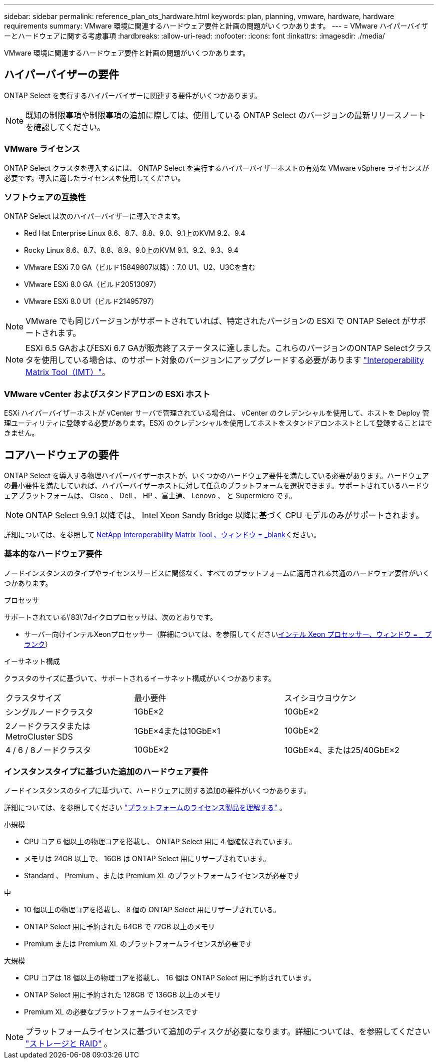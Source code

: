 ---
sidebar: sidebar 
permalink: reference_plan_ots_hardware.html 
keywords: plan, planning, vmware, hardware, hardware requirements 
summary: VMware 環境に関連するハードウェア要件と計画の問題がいくつかあります。 
---
= VMware ハイパーバイザーとハードウェアに関する考慮事項
:hardbreaks:
:allow-uri-read: 
:nofooter: 
:icons: font
:linkattrs: 
:imagesdir: ./media/


[role="lead"]
VMware 環境に関連するハードウェア要件と計画の問題がいくつかあります。



== ハイパーバイザーの要件

ONTAP Select を実行するハイパーバイザーに関連する要件がいくつかあります。


NOTE: 既知の制限事項や制限事項の追加に際しては、使用している ONTAP Select のバージョンの最新リリースノートを確認してください。



=== VMware ライセンス

ONTAP Select クラスタを導入するには、 ONTAP Select を実行するハイパーバイザーホストの有効な VMware vSphere ライセンスが必要です。導入に適したライセンスを使用してください。



=== ソフトウェアの互換性

ONTAP Select は次のハイパーバイザーに導入できます。

* Red Hat Enterprise Linux 8.6、8.7、8.8、9.0、9.1上のKVM 9.2、9.4
* Rocky Linux 8.6、8.7、8.8、8.9、9.0上のKVM 9.1、9.2、9.3、9.4
* VMware ESXi 7.0 GA（ビルド15849807以降）：7.0 U1、U2、U3Cを含む
* VMware ESXi 8.0 GA（ビルド20513097）
* VMware ESXi 8.0 U1（ビルド21495797）



NOTE: VMware でも同じバージョンがサポートされていれば、特定されたバージョンの ESXi で ONTAP Select がサポートされます。


NOTE: ESXi 6.5 GAおよびESXi 6.7 GAが販売終了ステータスに達しました。これらのバージョンのONTAP Selectクラスタを使用している場合は、のサポート対象のバージョンにアップグレードする必要があります https://mysupport.netapp.com/matrix["Interoperability Matrix Tool（IMT）"^]。



=== VMware vCenter およびスタンドアロンの ESXi ホスト

ESXi ハイパーバイザーホストが vCenter サーバで管理されている場合は、 vCenter のクレデンシャルを使用して、ホストを Deploy 管理ユーティリティに登録する必要があります。ESXi のクレデンシャルを使用してホストをスタンドアロンホストとして登録することはできません。



== コアハードウェアの要件

ONTAP Select を導入する物理ハイパーバイザーホストが、いくつかのハードウェア要件を満たしている必要があります。ハードウェアの最小要件を満たしていれば、ハイパーバイザーホストに対して任意のプラットフォームを選択できます。サポートされているハードウェアプラットフォームは、 Cisco 、 Dell 、 HP 、富士通、 Lenovo 、 と Supermicro です。


NOTE: ONTAP Select 9.9.1 以降では、 Intel Xeon Sandy Bridge 以降に基づく CPU モデルのみがサポートされます。

詳細については、を参照して https://mysupport.netapp.com/matrix["NetApp Interoperability Matrix Tool 、ウィンドウ = _blank"]ください。



=== 基本的なハードウェア要件

ノードインスタンスのタイプやライセンスサービスに関係なく、すべてのプラットフォームに適用される共通のハードウェア要件がいくつかあります。

.プロセッサ
サポートされている\'83\'7dイクロプロセッサは、次のとおりです。

* サーバー向けインテルXeonプロセッサー（詳細については、を参照してくださいlink:https://www.intel.com/content/www/us/en/products/processors/xeon/view-all.html?Processor+Type=1003["インテル Xeon プロセッサー、ウィンドウ = _ ブランク"]）


.イーサネット構成
クラスタのサイズに基づいて、サポートされるイーサネット構成がいくつかあります。

[cols="30,35,35"]
|===


| クラスタサイズ | 最小要件 | スイシヨウヨウケン 


| シングルノードクラスタ | 1GbE×2 | 10GbE×2 


| 2ノードクラスタまたはMetroCluster SDS | 1GbE×4または10GbE×1 | 10GbE×2 


| 4 / 6 / 8ノードクラスタ | 10GbE×2 | 10GbE×4、または25/40GbE×2 
|===


=== インスタンスタイプに基づいた追加のハードウェア要件

ノードインスタンスのタイプに基づいて、ハードウェアに関する追加の要件がいくつかあります。

詳細については、を参照してください link:concept_lic_platforms.html["プラットフォームのライセンス製品を理解する"] 。

.小規模
* CPU コア 6 個以上の物理コアを搭載し、 ONTAP Select 用に 4 個確保されています。
* メモリは 24GB 以上で、 16GB は ONTAP Select 用にリザーブされています。
* Standard 、 Premium 、または Premium XL のプラットフォームライセンスが必要です


.中
* 10 個以上の物理コアを搭載し、 8 個の ONTAP Select 用にリザーブされている。
* ONTAP Select 用に予約された 64GB で 72GB 以上のメモリ
* Premium または Premium XL のプラットフォームライセンスが必要です


.大規模
* CPU コアは 18 個以上の物理コアを搭載し、 16 個は ONTAP Select 用に予約されています。
* ONTAP Select 用に予約された 128GB で 136GB 以上のメモリ
* Premium XL の必要なプラットフォームライセンスです



NOTE: プラットフォームライセンスに基づいて追加のディスクが必要になります。詳細については、を参照してください link:reference_plan_ots_storage.html["ストレージと RAID"] 。
